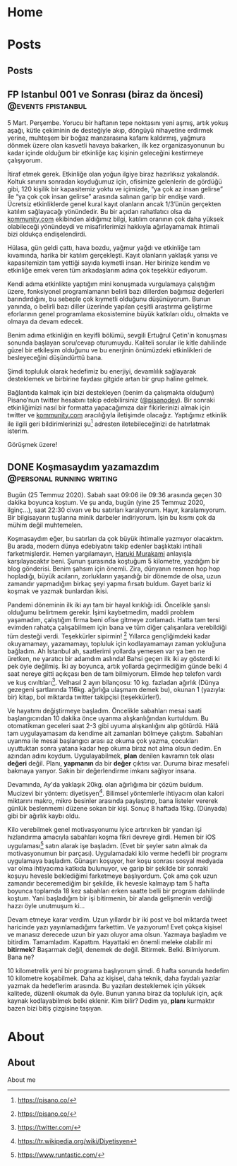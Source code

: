 #+STARTUP: overview
#+HUGO_BASE_DIR: ../

* Home
:PROPERTIES:
:EXPORT_HUGO_SECTION:
:EXPORT_FILE_NAME: _index
:END:
* Posts
:PROPERTIES:
:EXPORT_HUGO_SECTION: posts
:END:
** Posts
:PROPERTIES:
:EXPORT_FILE_NAME: _index
:EXPORT_HUGO_MENU: :menu "main"
:END:
** FP Istanbul 001 ve Sonrası (biraz da öncesi) :@events:fpistanbul:
CLOSED: [2020-03-16 Sun 01:10]
:PROPERTIES:
:EXPORT_FILE_NAME: fp-001
:END:
5 Mart. Perşembe. Yorucu bir haftanın tepe noktasını yeni aşmış, artık yokuş aşağı, kütle çekiminin de desteğiyle akıp, döngüyü nihayetine erdirmek yerine, muhteşem bir boğaz manzarasına kafamı kaldırmış, yağmura dönmek üzere olan kasvetli havaya bakarken, ilk kez organizasyonunun bu kadar içinde olduğum bir etkinliğe kaç kişinin geleceğini kestirmeye çalışıyorum.

İtiraf etmek gerek. Etkinliğe olan yoğun ilgiye biraz hazırlıksız yakalandık. Koltuk sınırını sonradan koyduğumuz için, ofisimize gelenlerin de gördüğü gibi, 120 kişilik bir kapasitemiz yoktu ve içimizde, “ya çok az insan gelirse” ile “ya çok çok insan gelirse” arasında salınan garip bir endişe vardı. Ücretsiz etkinliklerde genel kural kayıt olanların ancak 1/3’ünün gerçekten katılım sağlayacağı yönündedir. Bu bir açıdan rahatlatıcı olsa da [[http://kommunity.com/][kommunity.com]] ekibinden aldığımız bilgi, katılım oranının çok daha yüksek olabileceği yönündeydi ve misafirlerimizi hakkıyla ağırlayamamak ihtimali bizi oldukça endişelendirdi.

Hülasa, gün geldi çattı, hava bozdu, yağmur yağdı ve etkinliğe tam kıvamında, harika bir katılım gerçekleşti. Kayıt olanların yaklaşık yarısı ve kapasitemizin tam yettiği sayıda kıymetli insan. Her birinize kendim ve etkinliğe emek veren tüm arkadaşlarım adına çok teşekkür ediyorum.

Kendi adıma etkinlikte yaptığım mini konuşmada vurgulamaya çalıştığım üzere, fonksiyonel programlamanın belirli bazı dillerden bağımsız değerleri barındırdığını, bu sebeple çok kıymetli olduğunu düşünüyorum. Bunun yanında, o belirli bazı diller üzerinde yapılan çeşitli araştırma geliştirme eforlarının genel programlama ekosistemine büyük katkıları oldu, olmakta ve olmaya da devam edecek.

Benim adıma etkinliğin en keyifli bölümü, sevgili Ertuğrul Çetin'in konuşması sonunda başlayan soru/cevap oturumuydu. Kaliteli sorular ile kitle dahilinde güzel bir etkileşim olduğunu ve bu enerjinin önümüzdeki etkinlikleri de besleyeceğini düşündürttü bana.

Şimdi topluluk olarak hedefimiz bu enerjiyi, devamlılık sağlayarak desteklemek ve birbirine faydası gitgide artan bir grup haline gelmek.

Bağlantıda kalmak için bizi destekleyen (benim da çalışmakta olduğum) Pisano’nun twitter hesabını takip edebilirsiniz ([[https://twitter.com/pisanodev/][@pisanodev]]). Bir sonraki etkinliğimizi nasıl bir formatta yapacağımıza dair fikirlerinizi almak için twitter ve [[http://kommunity.com/][kommunity.com]] aracılığıyla iletişimde olacağız. Yaptığımız etkinlik ile ilgili geri bildirimlerinizi şu[fn:1] adresten iletebileceğinizi de hatırlatmak isterim.

Görüşmek üzere!

[fn:1] https://psn.vc/7ny88gq4t1
** DONE Koşmasaydım yazamazdım                                            :@personal:running:writing:
CLOSED: [2020-07-26 Sun 21:54]
:PROPERTIES:
:EXPORT_FILE_NAME: kosmasaydim-yazamazdim
:END:
Bugün (25 Temmuz 2020). Sabah saat 09:06 ile 09:36 arasında geçen 30 dakika boyunca koştum. Ve şu anda, bugün (yine 25 Temmuz 2020, ilginç...), saat 22:30 civarı ve bu satırları karalıyorum. Hayır, karalamıyorum. Bir bilgisayarın tuşlarına minik darbeler indiriyorum. İşin bu kısmı çok da mühim değil muhtemelen.

Koşmasaydım eğer, bu satırları da çok büyük ihtimalle yazmıyor olacaktım. Bu arada, modern dünya edebiyatını takip edenler başlıktaki intihali farketmişlerdir. Hemen yargılamayın, [[https://en.wikipedia.org/wiki/Haruki_Murakami][Haruki Murakami]] anlayışla karşılayacaktır beni. Şunun şurasında koştuğum 5 kilometre, yazdığım bir blog gönderisi. Benim şahsım için önemli. Zira, dünyanın resmen hop hop hopladığı, büyük acıların, zorlukların yaşandığı bir dönemde de olsa, uzun zamandır yapmadığım birkaç şeyi yapma fırsatı buldum. Gayet bariz ki koşmak ve yazmak bunlardan ikisi.

Pandemi döneminin ilk iki ayı tam bir hayal kırıklığı idi. Öncelikle şanslı olduğumu belirtmem gerekir. İşimi kaybetmedim, maddi problem yaşamadım, çalıştığım firma beni ofise gitmeye zorlamadı. Hatta tam tersi evimden rahatça çalışabilmem için bana ve tüm diğer çalışanlara verebildiği tüm desteği verdi. Teşekkürler sipirmin! [fn:1] Yıllarca gençliğimdeki kadar okuyamamayı, yazamamayı, topluluk için kodlayamamayı zaman yokluğuna bağladım. Ah İstanbul ah, saatlerimi yollarda yemesen var ya ben ne üretken, ne yaratıcı bir adamdım aslında! Bahsi geçen ilk iki ay gösterdi ki pek öyle değilmiş. İki ay boyunca, artık yollarda geçirmediğim günde belki 4 saat nereye gitti açıkçası ben de tam bilmiyorum. Elimde hep telefon vardı ve kuş cıvıltıları[fn:2]. Velhasıl 2 ayın bilançosu: 10 kg. fazladan ağırlık (Dünya gezegeni şartlarında 116kg. ağırlığa ulaşmam demek bu), okunan 1 (yazıyla: bir) kitap, bol miktarda twitter takipçisi (teşekkürler!).

Ve hayatımı değiştirmeye başladım. Öncelikle sabahları mesai saati başlangıcından 10 dakika önce uyanma alışkanlığından kurtuldum. Bu otomatikman geceleri saat 2-3 gibi uyuma alışkanlığını alıp götürdü. Hâlâ tam uygulayamasam da kendime ait zamanları bölmeye çalıştım. Sabahları uyanma ile mesai başlangıcı arası az okuma çok yazma, çocukları uyuttuktan sonra yatana kadar hep okuma biraz not alma olsun dedim. En azından adını koydum. Uygulayabilmek, *plan* denilen kavramın tek olası *değeri* değil. Planı, *yapmanın* da bir *değer* çıktısı var. Duruma biraz mesafeli bakmaya yarıyor. Sakin bir değerlendirme imkanı sağlıyor insana.

Devamında, Ay'da yaklaşık 20kg. olan ağırlığıma bir çözüm buldum. Mucizevi bir yöntem: diyetisyen[fn:3]. Bilimsel yöntemlerle ihtiyacım olan kalori miktarını makro, mikro besinler arasında paylaştırıp, bana listeler vererek günlük beslenmemi düzene sokan bir kişi. Sonuç 8 haftada 15kg. (Dünyada) gibi bir ağırlık kaybı oldu.

Kilo verebilmek genel motivasyonumu iyice artırırken bir yandan işi hızlandırma amacıyla sabahları koşma fikri devreye girdi. Hemen bir iOS uygulaması[fn:4] satın alarak işe başladım. (Evet bir şeyler satın almak da motivasyonumun bir parçası). Uygulamadaki kilo verme hedefli bir programı uygulamaya başladım. Günaşırı koşuyor, her koşu sonrası sosyal medyada var olma ihtiyacıma katkıda bulunuyor, ve garip bir şekilde bir sonraki koşuyu hevesle beklediğimi farketmeye başlıyordum. Çok ama çok uzun zamandır beceremediğim bir şekilde, ilk hevesle kalmayıp tam 5 hafta boyunca toplamda 18 kez sabahları erken saatte belli bir program dahilinde koştum. Yani başladığım bir işi bitirmenin, bir alanda gelişmenin verdiği hazzı öyle unutmuşum ki...

Devam etmeye karar verdim. Uzun yıllardır bir iki post ve bol miktarda tweet haricinde yazı yayınlamadığımı farkettim. Ve yazıyorum! Evet çokça kişisel ve manasız derecede uzun bir yazı oluyor ama olsun. Yazmaya başladım ve bitirdim. Tamamladım. Kapattım. Hayattaki en önemli meleke olabilir mi *bitirmek*? Başarmak değil, denemek de değil. Bitirmek. Belki. Bilmiyorum. Bana ne?

10 kilometrelik yeni bir programa başlıyorum şimdi. 6 hafta sonunda hedefim 10 kilometre koşabilmek. Daha az kişisel, daha teknik, daha faydalı yazılar yazmak da hedeflerim arasında. Bu yazıları desteklemek için yüksek kalitede, düzenli okumak da öyle. Bunun yanına biraz da topluluk için, açık kaynak kodlayabilmek belki eklenir. Kim bilir? Dedim ya, *planı* kurmaktır bazen bizi bitiş çizgisine taşıyan.

[fn:1] https://pisano.co/
[fn:2] https://twitter.com/
[fn:3] https://tr.wikipedia.org/wiki/Diyetisyen
[fn:4] https://www.runtastic.com/
* About
:PROPERTIES:
:EXPORT_HUGO_SECTION: about
:END:
** About
:PROPERTIES:
:EXPORT_FILE_NAME: index
:EXPORT_HUGO_MENU: :menu "topmenu"
:END:
About me
